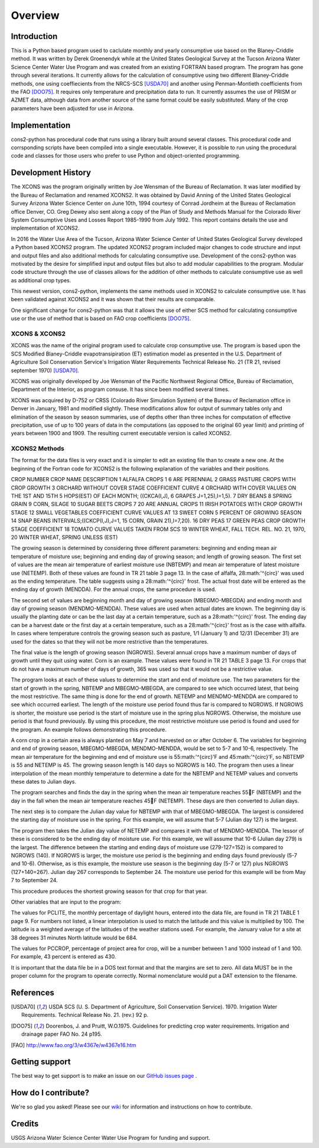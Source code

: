 .. _overview:

Overview
========

Introduction
------------

This is a Python based program used to caclulate monthly and yearly consumptive use based on the Blaney-Criddle method. It was written by Derek Groenendyk while at the United States Geological Survey at the Tucson Arizona Water Science Center Water Use Program and was created from an existing FORTRAN based program. The program has gone through several iterations. It currently allows for the calculation of  consumptive using two different Blaney-Criddle methods, one using  coeffiecients from the NRCS-SCS [USDA70]_ and another using Penman-Montieth coefficients from the FAO [DOO75]_. It requires only temperature and precipitation data to run. It currently assumes the use of PRISM or AZMET data, although data from another source of the same format could be easily substituted. Many of the crop parameters have been adjusted for use in Arizona.


Implementation
--------------

cons2-python has procedural code that runs using a library built around several classes. This procedural code and corrsponding scripts have been compiled into a single executable. However, it is possible to run using the procedural code and classes for those users who prefer to use Python and object-oriented programming.

.. _development_history:

Development History
-------------------

The XCONS was the program originally written by Joe Wensman of the Bureau of Reclamation. It was later modified by the Bureau of Reclamation and renamed XCONS2. It was obtained by David Anning of the United States Geological Survey Arizona Water Science Center on June 10th, 1994 courtesy of Conrad Jordheim at the Bureau of Reclamation office Denver, CO. Greg Dewey also sent along a copy of the Plan of Study and Methods Manual for the Colorado River System Consumptive Uses and Losses Report 1985-1990 from July 1992. This report contains details the use and implementation of XCONS2.

In 2016 the Water Use Area of the Tucson, Arizona Water Science Center of United States Geological Survey developed a Python based XCONS2 program. The updated XCONS2 program included major changes to code structure and input and output files and also additional methods for calculating consumptive use. Development of the cons2-python was motivated by the desire for simplified input and output files but also to add modular capabilities to the program. Modular code structure through the use of classes allows for the addition of other methods to calculate consumptive use as well as additional crop types.

This newest version, cons2-python, implements the same methods used in XCONS2 to calculate consumptive use. It has been validated against XCONS2 and it was shown that their results are comparable.

One significant change for cons2-python was that it allows the use of either SCS method for calculating consumptive use or the use of method that is based on FAO crop coefficients [DOO75]_.


XCONS & XCONS2
^^^^^^^^^^^^^^
XCONS was the name of the original program used to calculate crop consumptive use.  The program is based upon the SCS Modified Blaney-Criddle evapotransipiration (ET) estimation model as presented in the U.S. Department of Agriculture Soil Conservation Service's Irrigation Water Requirements Technical Release No. 21 (TR 21, revised september 1970) [USDA70]_.  

XCONS was originally developed by Joe Wensman of the Pacific Northwest Regional Office, Bureau of Reclamation, Department of the Interior, as program consuse. It has since been modified several times. 

XCONS was acquired by D-752 or CRSS (Colorado River Simulation System) of the Bureau of Reclamation office in Denver in January, 1981 and modified slightly. These modifications allow for output of summary tables only and elimination of the season by season summaries, use of depths other than three inches for computation of effective precipitation, use of up to 100 years of data in the computations (as opposed to the original 60 year limit) and printing of years between 1900 and 1909. The resulting current executable version is called XCONS2.


XCONS2 Methods
^^^^^^^^^^^^^^

The format for the data files is very exact and it is simpler to edit an existing file than to create a new one.  At the beginning of the Fortran code for XCONS2 is the following explanation of the variables and their positions.

CROP
NUMBER	CROP NAME				DESCRIPTION
1	ALFALFA					CROPS 1 6 ARE PERENNIAL
2	GRASS PASTURE			CROPS WITH CROP GROWTH
3	ORCHARD WITHOUT COVER	STAGE COEFFICIENT CURVE
4	ORCHARD WITH COVER		VALUES ON THE 1ST AND 15TH
5	HOPS(EST)				OF EACH MONTH; ((CKCA(I,J),
6	GRAPES					J=1,25),I=1,5).
7	DRY BEANS
8	SPRING GRAIN
9	CORN, SILAGE
10	SUGAR BEETS				CROPS 7 20 ARE ANNUAL CROPS
11	IRISH POTATOES			WITH CROP GROWTH STAGE
12	SMALL VEGETABLES		COEFFICIENT CURVE VALUES AT
13	SWEET CORN				5 PERCENT OF GROWING SEASON
14	SNAP BEANS				INTERVALS;((CKCP(I,J),J=1,
15	CORN, GRAIN				21),I=7,20).
16	DRY PEAS
17	GREEN PEAS				CROP GROWTH STAGE COEFFICIENT
18	TOMATO			        CURVE VALUES TAKEN FROM SCS
19	WINTER WHEAT, FALL		TECH. REL. NO. 21, 1970,
20	WINTER WHEAT, SPRING	UNLESS (EST)	
	
The growing season is determined by considering three different parameters: beginning and ending mean air temperature of moisture use; beginning and ending day of growing season; and length of growing season.  The first set of values are the mean air temperature of earliest moisture use (NBTEMP) and mean air temperature of latest moisture use (NETEMP).  Both of these values are found in TR 21 table 3 page 13.  In the case of alfalfa, 28:math:'^{\circ}' was used as the ending temperature.  The table suggests using a 28:math:'^{\circ}' frost.  The actual frost date will be entered as the ending day of growth (MENDDA).  For the annual crops, the same procedure is used.

The second set of values are beginning month and day of growing season (MBEGMO-MBEGDA) and ending month and day of growing season (MENDMO-MENDDA).  These values are used when actual dates are known.  The beginning day is usually the planting date or can be the last day at a certain temperature, such as a 28:math:'^{\circ}' frost.  The ending day can be a harvest date or the first day at a certain temperature, such as a 28:math:'^{\circ}' frost as is the case with alfalfa.  In cases where temperature controls the growing season such as pasture, 1/1 (January 1) and 12/31 (December 31) are used for the dates so that they will not be more restrictive than the temperatures.

The final value is the length of growing season (NGROWS).  Several annual crops have a maximum number of days of growth until they quit using water.  Corn is an example.  These values were found in TR 21 TABLE 3 page 13.  For crops that do not have a maximum number of days of growth, 365 was used so that it would not be a restrictive value.

The program looks at each of these values to determine the start and end of moisture use.  The two parameters for the start of growth in the spring, NBTEMP and MBEGMO-MBEGDA, are compared to see which occurred latest, that being the most restrictive.  The same thing is done for the end of growth.  NETEMP and MENDMO-MENDDA are compared to see which occurred earliest.  The length of the moisture use period found thus far is compared to NGROWS.  If NGROWS is shorter, the moisture use period is the start of moisture use in the spring plus NGROWS.  Otherwise, the moisture use period is that found previously.  By using this procedure, the most restrictive moisture use period is found and used for the program.  An example follows demonstrating this procedure.

A corn crop in a certain area is always planted on May 7 and harvested on or after October 6.  The variables for beginning and end of growing season, MBEGMO-MBEGDA, MENDMO-MENDDA, would be set to 5-7 and 10-6, respectively.  The mean air temperature for the beginning and end of moisture use is 55:math:'^{\circ}'F and 45:math:'^{\circ}'F, so NBTEMP is 55 and NETEMP is 45.  The growing season length is 140 days so NGROWS is 140.  The program then uses a linear interpolation of the mean monthly temperature to determine a date for the NBTEMP and NETEMP values and converts these dates to Julian days.

The program searches and finds the day in the spring when the mean air temperature reaches 55F (NBTEMP) and the day in the fall when the mean air temperature reaches 45F (NETEMP).  These days are then converted to Julian days.

The next step is to compare the Julian day value for NBTEMP with that of MBEGMO-MBEGDA.  The largest is considered the starting day of moisture use in the spring.  For this example, we will assume that 5-7 (Julian day 127) is the largest.

The program then takes the Julian day value of NETEMP and compares it with that of MENDMO-MENDDA.  The lessor of these is considered to be the ending day of moisture use.  For this example, we will assume that 10-6 (Julian day 279) is the largest.  The difference between the starting and ending days of moisture use (279-127=152) is compared to NGROWS (140).  If NGROWS is larger, the moisture use period is the beginning and ending days found previously (5-7 and 10-6).  Otherwise, as is this example, the moisture use season is the beginning day (5-7 or 127) plus NGROWS (127+140=267).  Julian day 267 corresponds to September 24.  The moisture use period for this example will be from May 7 to September 24.

This procedure produces the shortest growing season for that crop for that year.

Other variables that are input to the program:

The values for PCLITE, the monthly percentage of daylight hours, entered into the data file, are found in TR 21 TABLE 1 page 9.  For numbers not listed, a linear interpolation is used to match the latitude and this value is multiplied by 100.  The latitude is a weighted average of the latitudes of the weather stations used.  For example, the January value for a site at 38 degrees 31 minutes North latitude would be 684.

The values for PCCROP, percentage of project area for crop, will be a number between 1 and 1000 instead of 1 and 100.  For example, 43 percent is entered as 430.

It is important that the data file be in a DOS text format and that the margins are set to zero.  All data MUST be in the proper column for the program to operate correctly.  Normal nomenclature would put a DAT extension to the filename.


References
----------	

.. [USDA70] USDA SCS (U. S. Department of Agriculture, Soil Conservation Service). 1970. Irrigation Water Requirements. Technical Release No. 21. (rev.) 92 p. 

.. [DOO75] Doorenbos, J. and Pruitt, W.O.1975. Guidelines for predicting crop water requirements. Irrigation and drainage paper FAO No. 24 p195. 

.. [FAO] http://www.fao.org/3/w4367e/w4367e16.htm


Getting support
---------------
The best way to get support is to make an issue on our
`GitHub issues page <https://github.com/MoonRaker/cons2-python/issues>`_ .


How do I contribute?
--------------------
We're so glad you asked! Please see our
`wiki <https://github.com/MoonRaker/cons2-python/wiki/Contributing-to-pvlib-python>`_
for information and instructions on how to contribute.


Credits
-------
USGS Arizona Water Science Center Water Use Program for funding and support.
